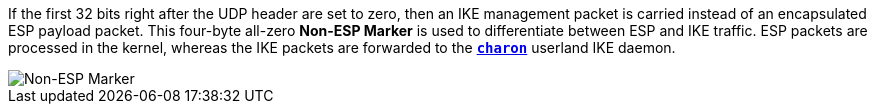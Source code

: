 If the first 32 bits right after the UDP header are set to zero, then an IKE
management packet is carried instead of an encapsulated ESP payload packet. This
four-byte all-zero *Non-ESP Marker* is used to differentiate between ESP and IKE
traffic. ESP packets are processed in the kernel, whereas the IKE packets are
forwarded to the xref:daemons/charon.adoc[`*charon*`] userland IKE daemon.

image::nonEspMarker.png[Non-ESP Marker]
